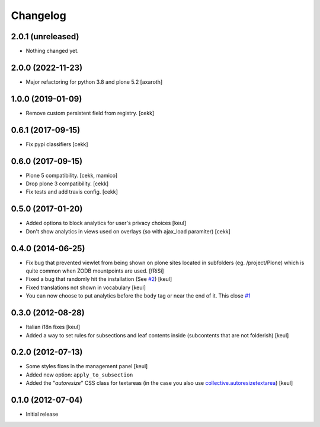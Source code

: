 Changelog
=========

2.0.1 (unreleased)
------------------

- Nothing changed yet.


2.0.0 (2022-11-23)
------------------

- Major refactoring for python 3.8 and plone 5.2
  [axaroth]


1.0.0 (2019-01-09)
------------------

- Remove custom persistent field from registry.
  [cekk]


0.6.1 (2017-09-15)
------------------

- Fix pypi classifiers
  [cekk]

0.6.0 (2017-09-15)
------------------

- Plone 5 compatibility.
  [cekk, mamico]
- Drop plone 3 compatibility.
  [cekk]
- Fix tests and add travis config.
  [cekk]

0.5.0 (2017-01-20)
------------------

- Added options to block analytics for user's privacy choices
  [keul]
- Don't show analytics in views used on overlays (so with ajax_load paramiter)
  [cekk]

0.4.0 (2014-06-25)
------------------

- Fix bug that prevented viewlet from being shown on plone sites
  located in subfolders (eg. /project/Plone) which is quite common
  when ZODB mountpoints are used. [fRiSi]
- Fixed a bug that randomly hit the installation (See `#2`__) [keul]
- Fixed translations not shown in vocabulary [keul]
- You can now choose to put analytics before the ``body`` tag or
  near the end of it. This close `#1`__

__ https://github.com/RedTurtle/collective.analyticspanel/issues/2
__ https://github.com/RedTurtle/collective.analyticspanel/issues/1

0.3.0 (2012-08-28)
------------------

- Italian i18n fixes [keul]
- Added a way to set rules for subsections and leaf contents inside
  (subcontents that are not folderish) [keul]

0.2.0 (2012-07-13)
------------------

- Some styles fixes in the management panel [keul]
- Added new option: ``apply_to_subsection``
- Added the "*autoresize*" CSS class for textareas
  (in the case you also use `collective.autoresizetextarea`__)
  [keul]

__ http://pypi.python.org/pypi/collective.autoresizetextarea/

0.1.0 (2012-07-04)
------------------

- Initial release
